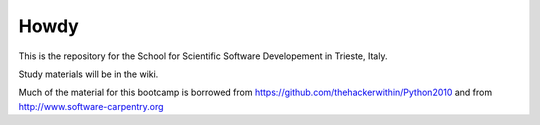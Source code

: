 ==============
Howdy
==============

This is the repository for the School for Scientific Software Developement in Trieste, Italy. 

Study materials will be in the wiki.

Much of the material for this bootcamp is borrowed from https://github.com/thehackerwithin/Python2010 and from http://www.software-carpentry.org


